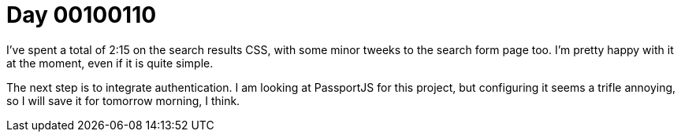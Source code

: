 = Day 00100110
:hp-tags: nightlife coordination

I've spent a total of 2:15 on the search results CSS, with some minor tweeks to the search form page too. I'm pretty happy with it at the moment, even if it is quite simple.

The next step is to integrate authentication. I am looking at PassportJS for this project, but configuring it seems a trifle annoying, so I will save it for tomorrow morning, I think.